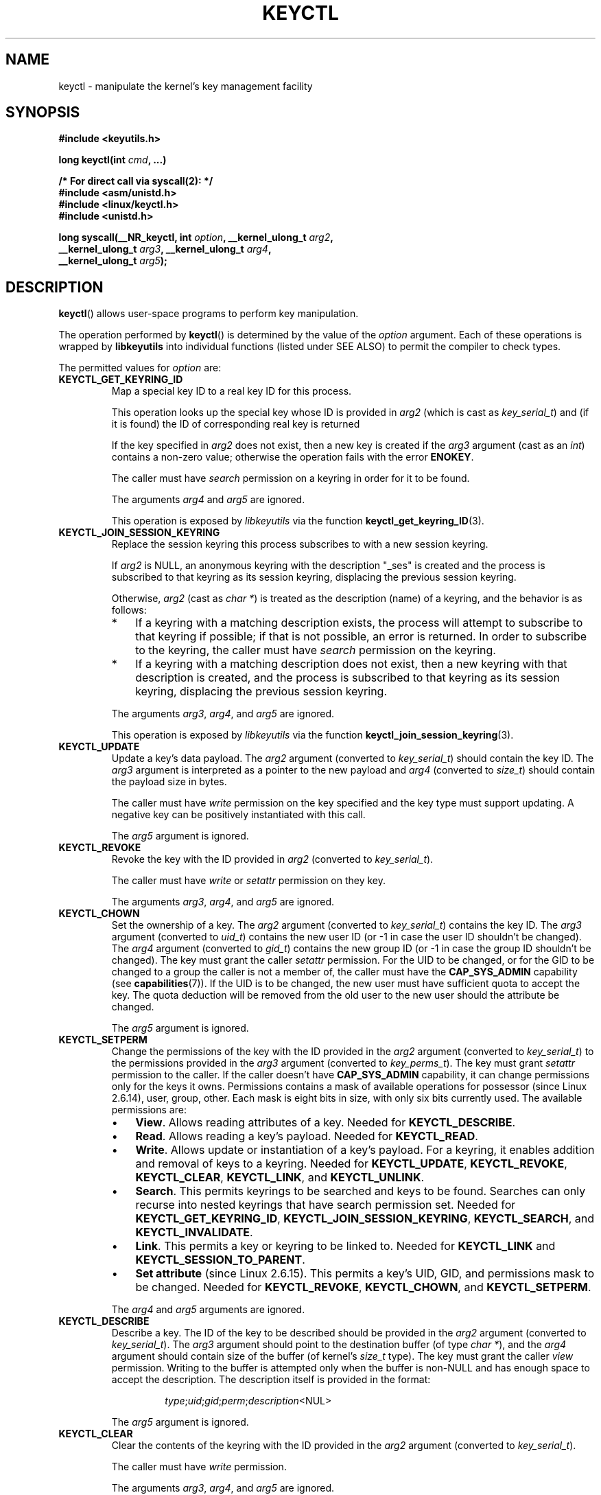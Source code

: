 .\" Copyright (C) 2006 Red Hat, Inc. All Rights Reserved.
.\" Written by David Howells (dhowells@redhat.com)
.\"
.\" %%%LICENSE_START(GPLv2+_SW_ONEPARA)
.\" This program is free software; you can redistribute it and/or
.\" modify it under the terms of the GNU General Public License
.\" as published by the Free Software Foundation; either version
.\" 2 of the License, or (at your option) any later version.
.\" %%%LICENSE_END
.\"
.TH KEYCTL 2 2015-05-07 Linux "Linux Key Management Calls"
.SH NAME
keyctl \- manipulate the kernel's key management facility
.SH SYNOPSIS
.nf
.B #include <keyutils.h>
.sp
.BI "long keyctl(int " cmd ", ...)"
.sp
.B "/* For direct call via syscall(2): */"
.B #include <asm/unistd.h>
.B #include <linux/keyctl.h>
.B #include <unistd.h>
.sp
.BI "long syscall(__NR_keyctl, int " option ", __kernel_ulong_t " arg2 ,
.BI "             __kernel_ulong_t " arg3 ", __kernel_ulong_t " arg4 ,
.BI "             __kernel_ulong_t " arg5 );
.fi
.SH DESCRIPTION
.BR keyctl ()
allows user-space programs to perform key manipulation.

The operation performed by
.BR keyctl ()
is determined by the value of the
.I option
argument.
Each of these operations is wrapped by
.B libkeyutils
into individual functions (listed under SEE ALSO)
to permit the compiler to check types.

The permitted values for
.I option
are:
.TP
.B KEYCTL_GET_KEYRING_ID
Map a special key ID to a real key ID for this process.

This operation looks up the special key whose ID is provided in
.I arg2
(which is cast as
.IR key_serial_t )
and (if it is found) the ID of corresponding real key is returned

If the key specified in
.I arg2
does not exist, then a new key is created if the
.I arg3
argument (cast as an
.IR int )
contains a non-zero value; otherwise the operation fails with the error
.BR ENOKEY .

The caller must have
.I search
permission on a keyring in order for it to be found.

The arguments
.IR arg4
and
.IR arg5
are ignored.

This operation is exposed by
.I libkeyutils
via the function
.BR keyctl_get_keyring_ID (3).
.TP
.B KEYCTL_JOIN_SESSION_KEYRING
Replace the session keyring this process subscribes to with
a new session keyring.

If
.I arg2
is NULL,
an anonymous keyring with the description "_ses" is created
and the process is subscribed to that keyring as its session keyring,
displacing the previous session keyring.

Otherwise,
.I arg2
(cast as
.IR "char\ *" )
is treated as the description (name) of a keyring,
and the behavior is as follows:
.RS
.IP * 3
If a keyring with a matching description exists,
the process will attempt to subscribe to that keyring if possible;
if that is not possible, an error is returned.
.\" FIXME What error is returned?
In order to subscribe to the keyring,
the caller must have
.I search
permission on the keyring.
.IP *
If a keyring with a matching description does not exist,
then a new keyring with that description is created,
and the process is subscribed to that keyring as its session keyring,
displacing the previous session keyring.
.RE
.IP
The arguments
.IR arg3 ,
.IR arg4 ,
and
.IR arg5
are ignored.

This operation is exposed by
.I libkeyutils
via the function
.BR keyctl_join_session_keyring (3).
.TP
.B KEYCTL_UPDATE
Update a key's data payload.
The
.I arg2
argument (converted to
.IR key_serial_t )
should contain the key ID.
The
.I arg3
argument is interpreted as a pointer to the new payload and
.I arg4
(converted to
.IR size_t )
should contain the payload size in bytes.

The caller must have
.I write
permission on the key specified and the key type must support updating.
A negative key can be positively instantiated with this call.

The
.I arg5
argument is ignored.
.TP
.B KEYCTL_REVOKE
Revoke the key with the ID provided in
.I arg2
(converted to
.IR key_serial_t ).

The caller must have
.IR write " or " setattr
permission on they key.

The arguments
.IR arg3 ,
.IR arg4 ,
and
.IR arg5
are ignored.
.TP
.B KEYCTL_CHOWN
Set the ownership of a key.
The
.I arg2
argument (converted to
.IR key_serial_t )
contains the key ID.
The
.I arg3
argument (converted to
.IR uid_t )
contains the new user ID (or \-1 in case the user ID shouldn't be changed).
The
.I arg4
argument (converted to
.IR gid_t )
contains the new group ID (or \-1 in case the group ID shouldn't be changed).
The key must grant the caller
.I setattr
permission.
For the UID to be changed, or for the GID to be changed to a group
the caller is not a member of, the caller must have the
.B CAP_SYS_ADMIN
capability (see
.BR capabilities (7)).
If the UID is to be changed, the new user must have sufficient
quota to accept the key.
The quota deduction will be removed from the old user
to the new user should the attribute be changed.

The
.I arg5
argument is ignored.
.TP
.B KEYCTL_SETPERM
Change the permissions of the key with the ID provided in the
.I arg2
argument (converted to
.IR key_serial_t )
to the permissions provided in the
.I arg3
argument (converted to
.IR key_perms_t ).
The key must grant
.I setattr
permission to the caller.
If the caller doesn't have
.B CAP_SYS_ADMIN
capability, it can change permissions only for the keys it owns.
Permissions contains a mask of available operations for possessor
(since Linux 2.6.14), user, group, other.
Each mask is eight bits in size, with only six bits currently used.
The available permissions are:
.RS
.IP \(bu 3
.BR View .
Allows reading attributes of a key.
Needed for
.BR KEYCTL_DESCRIBE .
.IP \(bu
.BR Read .
Allows reading a key's payload.
Needed for
.BR KEYCTL_READ .
.IP \(bu
.BR Write .
Allows update or instantiation of a key's payload.
For a keyring, it enables addition and removal of keys to a keyring.
Needed for
.BR KEYCTL_UPDATE ,
.BR KEYCTL_REVOKE ,
.BR KEYCTL_CLEAR ,
.BR KEYCTL_LINK ,
and
.BR KEYCTL_UNLINK .
.IP \(bu
.BR Search .
This permits keyrings to be searched and keys to be found.
Searches can only recurse into nested keyrings
that have search permission set.
Needed for
.BR KEYCTL_GET_KEYRING_ID ,
.BR KEYCTL_JOIN_SESSION_KEYRING ,
.BR KEYCTL_SEARCH ,
and
.BR KEYCTL_INVALIDATE .
.IP \(bu
.BR Link .
This permits a key or keyring to be linked to.
Needed for
.BR KEYCTL_LINK
and
.BR KEYCTL_SESSION_TO_PARENT .
.IP \(bu
.BR "Set attribute" " (since Linux 2.6.15)."
This permits a key's UID, GID, and permissions mask to be changed.
Needed for
.BR KEYCTL_REVOKE ,
.BR KEYCTL_CHOWN ,
and
.BR KEYCTL_SETPERM .
.RE
.IP
The
.IR arg4 " and " arg5
arguments are ignored.
.TP
.B KEYCTL_DESCRIBE
Describe a key.
The ID of the key to be described should be provided in the
.I arg2
argument (converted to
.IR key_serial_t ).
The
.I arg3
argument should point to the destination buffer (of type
.IR "char\ *" ),
and the
.I arg4
argument should contain size of the buffer (of kernel's
.I size_t
type).
The key must grant the caller
.I view
permission.
Writing to the buffer is attempted only when the buffer is non-NULL and
has enough space to accept the description.
'\" Function commentary says it copies up to buflen bytes, bu see the
'\" (buffer && buflen >= ret) condition in keyctl_describe_key() in
'\" security/keyctl.c
The description itself is provided in the format:
.RS
.IP
.IR type ; uid ; gid ; perm ; description "<NUL>"
.RE
.IP
The
.I arg5
argument is ignored.
.TP
.B KEYCTL_CLEAR
Clear the contents of the keyring with the ID provided in the
.I arg2
argument (converted to
.IR key_serial_t ).

The caller must have
.I write
permission.

The arguments
.IR arg3 ,
.IR arg4 ,
and
.IR arg5
are ignored.
.TP
.B KEYCTL_LINK
Link a key (provided in the
.I arg2
argument converted to
.I key_serial_t
type) to a keyring (provided in the
.I arg3
argument converted to
.I key_serial_t
type) of there is no matching key in the keyring, or replace the link
to the matching key with a link to the new key.

The caller must have
.I link
permission on the key being added and
.I write
permission on the keyring to which key being added to.

The arguments
.IR arg4
and
.IR arg5
are ignored.
.TP
.B KEYCTL_UNLINK
Unlink a key (provided in the
.I arg2
argument converted to
.I key_serial_t
type) from a keyring (provided in the
.I arg3
argument converted to
.I key_serial_t
type).

The caller must have
.I write
permission on the keyring from which the key is being removed.

If the last link
to a key is removed, then that key will be scheduled for destruction.

The arguments
.IR arg4
and
.IR arg5
are ignored.
.TP
.B KEYCTL_SEARCH
Search for a key in a keyring with the ID provided in the
.I arg2
argument (converted to
.I key_serial_t
type).
The
.I arg3
argument should be a
.IR "char\ *"
pointing to the name of the type of the key being searched for
(NUL-terminated character string up to 32 bytes in size), and the
.I arg4
argument should be a
.IR "char\ *"
pointing to a NUL-terminated character string (up to 4096 bytes in size)
with the description of the key being searched for.
The search is performed recursively
starting from the keyring with the ID provided in
.IR arg2 .
Only keyrings that grant the caller
.I search
permission will be searched (this includes the starting keyring).
Only keys with
.I search
permission can be found.

If the
.I arg5
argument (converted to
.I key_serial_t
type) contains a non-zero value, it is interpreted as a keyring ID to which
the found key should be linked.
.TP
.B KEYCTL_READ
Read the payload of the key whose ID is provided in the
.I arg2
argument (converted to
.I key_serial_t
type).
The payload is placed in the buffer pointed by the
.I arg3
argument (converted to
.I char *
type);
the size of that buffer must be provided in the
.I arg4
argument (converted to kernel's
.I size_t
type).
The key must either grant the caller
.I read
permission, or it must grant the caller
.I search
permission when searched for from the process keyrings.

The
.I arg5
argument is ignored.
.TP
.B KEYCTL_INSTANTIATE
Instantiate a partially constructed key whose ID is provided in the
.I arg2
argument (converted to
.I key_serial_t
type) with a payload pointed by the
.I arg3
argument (converted to
.I char *
type) of size provided in the
.I arg4
argument (converted to kernel's
.I size_t
type).
The instantiated key will be linked to the keyring ID which is provided in the
.I arg5
argument (converted to
.I key_serial_t
type).
The caller must have the appropriate instantiation permit set (auth key).

.TP
.B KEYCTL_NEGATE
Negatively instantiate a partially constructed key with the ID provided in the
.I arg2
argument (converted to
.I key_serial_t
type), setting the timeout (in seconds) to the value provided in the
.I arg3
argument (converted to
.I unsigned int
type).
The instantiated key will be linked to the keyring ID which is provided in the
.I arg4
argument (converted to
.I key_serial_t
type).

The caller must have the appropriate instantiation permit set
(authorization key, see
.B KEYCTL_ASSUME_AUTHORITY
command).

Negative keys are used to rate limit repeated
.BR request_key (2)
calls by causing them to fail with the error
.B ENOKEY
until the negative key expires.

This is equivalent to the call

    keyctl(KEYCTL_REJECT, arg2, arg3, ENOKEY, arg4);

The
.I arg5
argument is ignored.
.TP
.BR KEYCTL_SET_REQKEY_KEYRING " (since Linux 2.6.13)"
Read or set the default keyring in which
.BR request_key (2)
will cache keys.
The
.I arg2
argument (converted to
.I int
type) should contain one of the following values, defined in
.IR <linux/keyring.h> :
.RS
.TP 33
.BR KEY_REQKEY_DEFL_NO_CHANGE
No change.
.TP
.BR KEY_REQKEY_DEFL_DEFAULT
Default keyring.
.TP
.BR KEY_REQKEY_DEFL_THREAD_KEYRING
Thread-specific keyring.
.TP
.BR KEY_REQKEY_DEFL_PROCESS_KEYRING
Process-specific keyring.
.TP
.BR KEY_REQKEY_DEFL_SESSION_KEYRING
Session-specific keyring.
.TP
.BR KEY_REQKEY_DEFL_USER_KEYRING
UID-specific keyring.
.TP
.BR KEY_REQKEY_DEFL_USER_SESSION_KEYRING 5
Session keyring of UID.
.TP
.BR KEY_REQKEY_DEFL_REQUESTOR_KEYRING " (since Linux 2.6.29)"
'\" 8bbf4976b59fc9fc2861e79cab7beb3f6d647640
Requestor keyring.
.RE
.IP
All other values are invalid (including the as-yet-unsupported
.BR KEY_REQKEY_DEFL_GROUP_KEYRING ).

The arguments
.IR arg3 ,
.IR arg4 ,
and
.IR arg5
are ignored.
.TP
.BR KEYCTL_SET_TIMEOUT " (since Linux 2.6.16)"
Set timeout on a key.
ID of a key provided in the
.I arg2
argument (converted to
.I key_serial_t
type), timeout value (in seconds from current time) provided in the
.I arg3
argument (converted to
.I unsigned int
type).

The caller must either have the
.I setattr
permission or hold an instantiation authorization token for the key.

A timeout value of 0 clears the timeout.
The key and any links to the key will be
automatically garbage collected after the timeout expires.

The arguments
.IR arg4
and
.IR arg5
are ignored.
.TP
.BR KEYCTL_ASSUME_AUTHORITY " (since Linux 2.6.16)"
Assume (or clear) the authority for the key instantiation.
The ID of the authorization key provided in the
.I arg2
argument (converted to
.I key_serial_t
type).

The caller must have the instantiation key in their process keyrings
with a
.I search
permission grant available to the caller.

If the ID given in the
.I arg2
argument is 0, then the setting will be cleared.

The arguments
.IR arg3 ,
.IR arg4 ,
and
.IR arg5
are ignored.
.TP
.BR KEYCTL_GET_SECURITY " (since Linux 2.6.26)"
Get the LSM security label of the specified key.
The ID of the key should be provided in the
.I arg2
argument (converted to
.I key_serial_t
type).
The buffer where the security label should be stored is provided in the
.I arg3
argument (converted to
.I char *
type) with its size provided in the
.I arg4
argument (converted to kernel's
.I size_t
type).

The
.I arg5
argument is ignored.
.TP
.BR KEYCTL_SESSION_TO_PARENT " (since Linux 2.6.32)"
Apply session keyring to parent process.
.IP
Attempt to install the calling process's session keyring
on the process's parent process.
The keyring must exist and must grant the caller
.I link
permission, and the parent process must be single-threaded and have
the same effective ownership as this process
and must not be be set-user-ID or set-group-ID.
.IP
The keyring will be emplaced on the parent when it next resumes userspace.

The arguments
.IR arg2 ,
.IR arg3 ,
.IR arg4 ,
and
.IR arg5
are ignored.
.TP
.BR KEYCTL_REJECT " (since Linux 2.6.39)"
Negatively instantiate a partially constructed key with the ID provided in the
.I arg2
argument (converted to
.I key_serial_t
type), setting timeout (in seconds) to the value provided in the
.I arg3
argument (converted to
.I unsigned int
type) and instantiation error to the value provided in the
.I arg4
argument (converted to
.I unsigned int
type).
The instantiated key will be linked to the keyring ID which is provided in the
.I arg5
argument (converted to
.I key_serial_t
type).

The caller must have the appropriate instantiation permit set
(authorization key, see
.B KEYCTL_ASSUME_AUTHORITY
command).

Negative keys are used to rate limit repeated
.BR request_key (2)
calls by causing them to return the error specified until the negative key
expires.
.TP
.BR KEYCTL_INSTANTIATE_IOV " (since Linux 2.6.39)"
Instantiate a key (with the ID specified in the
.I arg2
argument of type
.IR key_serial_t )
with the specified (in the
.I arg3
argument of type
.IR "const struct iovec\ *" )
multipart payload and link the key into
the destination keyring (whose ID is  provided in the
.I arg4
argument of type
.IR key_serial_t )
if non-zero one is given.

The caller must have the appropriate instantiation
permit (authorization key, see
.B KEYCTL_ASSUME_AUTHORITY
command) set for this to  work.
No other permissions are required.

.\" FIXME The following sentence appears not to be true,
.\"       according to my reading of the source code.
The
.I arg5
argument is ignored.
.TP
.BR KEYCTL_INVALIDATE " (since Linux 3.5)"
Invalidate a key with the ID provided in the
.I arg2
argument (converted to
.I key_serial_t
type).

The caller must have
.I search
permission in order to perform invalidation.

The key and any links to the key
will be automatically garbage collected immediately.

The arguments
.IR arg3 ,
.IR arg4 ,
and
.IR arg5
are ignored.
.TP
.BR KEYCTL_GET_PERSISTENT " (since Linux 3.13)"
Get the persistent keyring of the user specified in the
.I arg2
(converted to
.I uid_t
type) and link it to the keyring with the ID provided in the
.I arg3
argument (converted to
.I key_serial_t
type).
If \-1 is provided as UID, current user's ID is used.

The arguments
.IR arg4
and
.IR arg5
are ignored.
.TP
.BR KEYCTL_DH_COMPUTE " (since Linux 4.7)"
Compute Diffie-Hellman values.
The
.I arg2
argument is a pointer to
.I struct keyctl_dh_params
which is defined in
.I <linux/keyctl.h>
as follows:

.nf
.in +4n
struct keyctl_dh_params {
    int32_t private;
    int32_t prime;
    int32_t base;
};
.in
.fi

The
.IR private ", " prime " and " base
fields are IDs of the keys, payload of which would be used for DH values
calculation.
The result is calculated as
.IR "base^private mod prime" .

The
.I arg3
argument (converted to
.I char *
type) should point to an output buffer whose size is passed in the
.I arg4
argument (converted to kernel's
.I size_t
type).
The buffer should be big enough in order to accommodate the output data,
otherwise an error is returned.
A NULL pointer can be provided as buffer in order
to obtain the required buffer size.

The
.I arg5
argument is reserved and must be 0.
.SH RETURN VALUE
For a successful call, the return value depends on the operation:
.TP
.B KEYCTL_GET_KEYRING_ID
The ID of the requested keyring.
.TP
.B KEYCTL_JOIN_SESSION_KEYRING
The ID of the joined session keyring.
.TP
.B KEYCTL_DESCRIBE
The size of description (including the terminating null byte), irrespective
of the provided buffer size.
.TP
.B KEYCTL_SEARCH
The ID of the key that was found.
.TP
.B KEYCTL_READ
The amount of data that is available in the key, irrespective of the provided
buffer size.
.TP
.B KEYCTL_SET_REQKEY_KEYRING
Old setting (one of
.BR KEY_REQKEY_DEFL_USER_* )
.TP
.B KEYCTL_ASSUME_AUTHORITY
0, if the ID given is 0.
ID of the authorization key matching key with the given
ID if non-zero key ID provided.
.TP
.B KEYCTL_GET_SECURITY
The amount of information available (including the terminating null byte),
irrespective of the provided buffer size.
.TP
.B KEYCTL_GET_PERSISTENT
The ID of the persistent keyring.
.TP
.B KEYCTL_DH_COMPUTE
Amount of bytes being copied.
.TP
All other commands
Zero.
.PP
On error, \-1 is returned, and
.I errno
is set appropriately to indicate the error.
.SH ERRORS
.TP
.B EACCES
The requested operation wasn't permitted.
.TP
.B EDQUOT
The key quota for the caller's user would be exceeded by creating a key or
linking it to the keyring.
.TP
.B EKEYEXPIRED
An expired key was found or specified.
.TP
.B EKEYREJECTED
A rejected key was found or specified.
.TP
.B EKEYREVOKED
A revoked key was found or specified.
.TP
.B ENOKEY
No matching key was found or an invalid key was specified.
.TP
.B ENOKEY
The value
.B KEYCTL_GET_KEYRING_ID
was specified in
.IR option ,
the key specified in
.I arg2
did not exist, and
.I arg3
was zero (meaning don't create the key if it didn't exist).
.TP
.B ENOTSUPP
.I option
is
.B KEYCTL_UPDATE
and the key type does not support updating.
.TP
.B ENOTDIR
Key of keyring type is expected but ID of a key with a different type provided.
.TP
.B ENFILE
Keyring is full.
.TP
.B ENOENT
.I option
is
.B KEYCTL_UNLINK
and the key requested for unlinking isn't linked to the keyring.
.TP
.B EINVAL
.I option
is
.B KEYCTL_DH_COMPUTE
and the buffer size provided is not enough for the result to fit in.
Provide 0 as
a buffer size in order to obtain minimum buffer size first.
.SH VERSIONS
This system call first appeared in Linux 2.6.11.
.SH CONFORMING TO
This system call is a nonstandard Linux extension.
.SH NOTES
Although this is a Linux system call, it is not present in
.I libc
but can be found rather in
.IR libkeyutils .
When linking,
.B \-lkeyutils
should be specified to the linker.
.SH SEE ALSO
.ad l
.nh
.BR keyctl (1),
.BR add_key (2),
.BR request_key (2),
.BR keyctl_chown (3),
.BR keyctl_clear (3),
.BR keyctl_describe (3),
.BR keyctl_describe_alloc (3),
.BR keyctl_get_keyring_ID (3),
.BR keyctl_instantiate (3),
.BR keyctl_join_session_keyring (3),
.BR keyctl_link (3),
.BR keyctl_negate (3),
.BR keyctl_read (3),
.BR keyctl_read_alloc (3),
.BR keyctl_revoke (3),
.BR keyctl_search (3),
.BR keyctl_set_reqkey_keyring (3),
.BR keyctl_set_timeout (3),
.BR keyctl_setperm (3),
.BR keyctl_unlink (3),
.BR keyctl_update (3),
.BR keyrings (7),
.BR request-key (8)

The kernel source files
.IR Documentation/security/keys.txt 
and
.IR Documentation/security/keys-request-key.txt .
